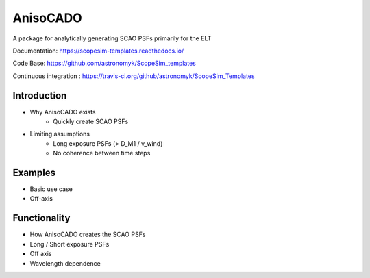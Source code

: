AnisoCADO
=========
A package for analytically generating SCAO PSFs primarily for the ELT

Documentation: https://scopesim-templates.readthedocs.io/

Code Base: https://github.com/astronomyk/ScopeSim_templates

Continuous integration : https://travis-ci.org/github/astronomyk/ScopeSim_Templates

Introduction
------------
- Why AnisoCADO exists
    - Quickly create SCAO PSFs
- Limiting assumptions
    - Long exposure PSFs (> D_M1 / v_wind)
    - No coherence between time steps

Examples
--------
- Basic use case
- Off-axis

Functionality
-------------
- How AnisoCADO creates the SCAO PSFs
- Long / Short exposure PSFs
- Off axis
- Wavelength dependence
